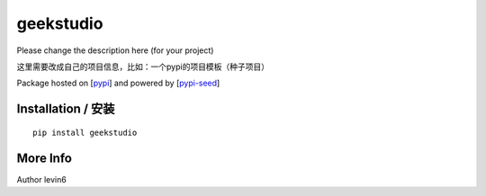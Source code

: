 geekstudio
=========

Please change the description here (for your project)

这里需要改成自己的项目信息，比如：一个pypi的项目模板（种子项目）

Package hosted on [`pypi`_] and powered by [`pypi-seed`_]

Installation / 安装
--------------------------

::

    pip install geekstudio


More Info
--------------------------

Author levin6

.. _`pypi`: https://pypi.org/
.. _`pypi-seed`: https://pypi.org/project/pypi-seed/

